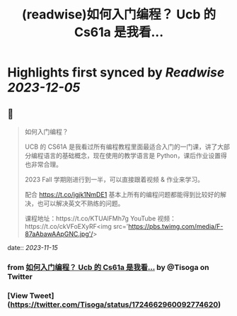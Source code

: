 :PROPERTIES:
:title: (readwise)如何入门编程？ Ucb 的 Cs61a 是我看...
:END:

:PROPERTIES:
:author: [[Tisoga on Twitter]]
:full-title: "如何入门编程？ Ucb 的 Cs61a 是我看..."
:category: [[tweets]]
:url: https://twitter.com/Tisoga/status/1724662960092774620
:image-url: https://pbs.twimg.com/profile_images/1578459356500152321/7qWD4yJO.jpg
:END:

* Highlights first synced by [[Readwise]] [[2023-12-05]]
** 📌
#+BEGIN_QUOTE
如何入门编程？

UCB 的 CS61A 是我看过所有编程教程里面最适合入门的一门课，讲了大部分编程语言的基础概念，现在使用的教学语言是 Python，课后作业设置得也非常合理。

2023 Fall 学期刚进行到一半，可以直接跟着视频 & 作业来学习。

配合 https://t.co/jgjk1NmDE1 基本上所有的编程问题都能得到比较好的解决，也可以解决英文不熟练的问题。

课程地址：https://t.co/KTUAlFMh7g
YouTube 视频：https://t.co/ckVFoEXyRF<img src='https://pbs.twimg.com/media/F-87aAbawAApGNC.jpg'/> 
#+END_QUOTE
    date:: [[2023-11-15]]
*** from _如何入门编程？ Ucb 的 Cs61a 是我看..._ by @Tisoga on Twitter
*** [View Tweet](https://twitter.com/Tisoga/status/1724662960092774620)